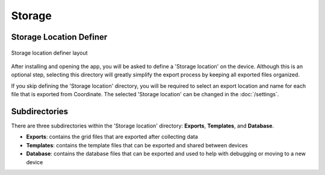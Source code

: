 Storage
=======

Storage Location Definer
------------------------
.. figure:: /_static/images/storage_definer_framed.png
   :width: 40%
   :align: center
   :alt: Storage location definer layout

   Storage location definer layout

After installing and opening the app, you will be asked to define a 'Storage location' on the device. Although this is an optional step, selecting this directory will greatly simplify the export process by keeping all exported files organized.

If you skip defining the 'Storage location' directory, you will be required to select an export location and name for each file that is exported from Coordinate. The selected 'Storage location' can be changed in the :doc:`/settings`.

Subdirectories
--------------

There are three subdirectories within the 'Storage location' directory: **Exports**, **Templates**, and **Database**.

* **Exports**: contains the grid files that are exported after collecting data

* **Templates**: contains the template files that can be exported and shared between devices

* **Database**: contains the database files that can be exported and used to help with debugging or moving to a new device
